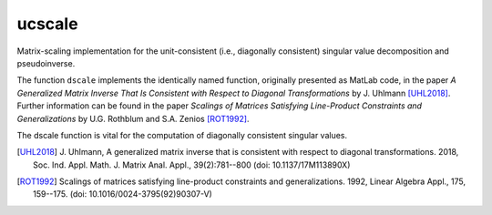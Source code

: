 ucscale
=======

Matrix-scaling implementation for the unit-consistent (i.e., diagonally
consistent) singular value decomposition and pseudoinverse.

The function ``dscale`` implements the identically named function, originally
presented as MatLab code, in the paper *A Generalized Matrix Inverse That Is
Consistent with Respect to Diagonal Transformations* by J. Uhlmann [UHL2018]_.
Further information can be found in the paper *Scalings of Matrices Satisfying
Line-Product Constraints and Generalizations* by U.G. Rothblum and S.A. Zenios
[ROT1992]_.

The dscale function is vital for the computation of diagonally consistent
singular values.


.. [UHL2018] J. Uhlmann, A generalized matrix inverse that is consistent with
   respect to diagonal transformations. 2018, Soc. Ind. Appl. Math. J. Matrix
   Anal. Appl., 39(2):781--800 (doi: 10.1137/17M113890X)
.. [ROT1992] Scalings of matrices
   satisfying line-product constraints and generalizations. 1992, Linear
   Algebra Appl., 175, 159--175. (doi: 10.1016/0024-3795(92)90307-V)
